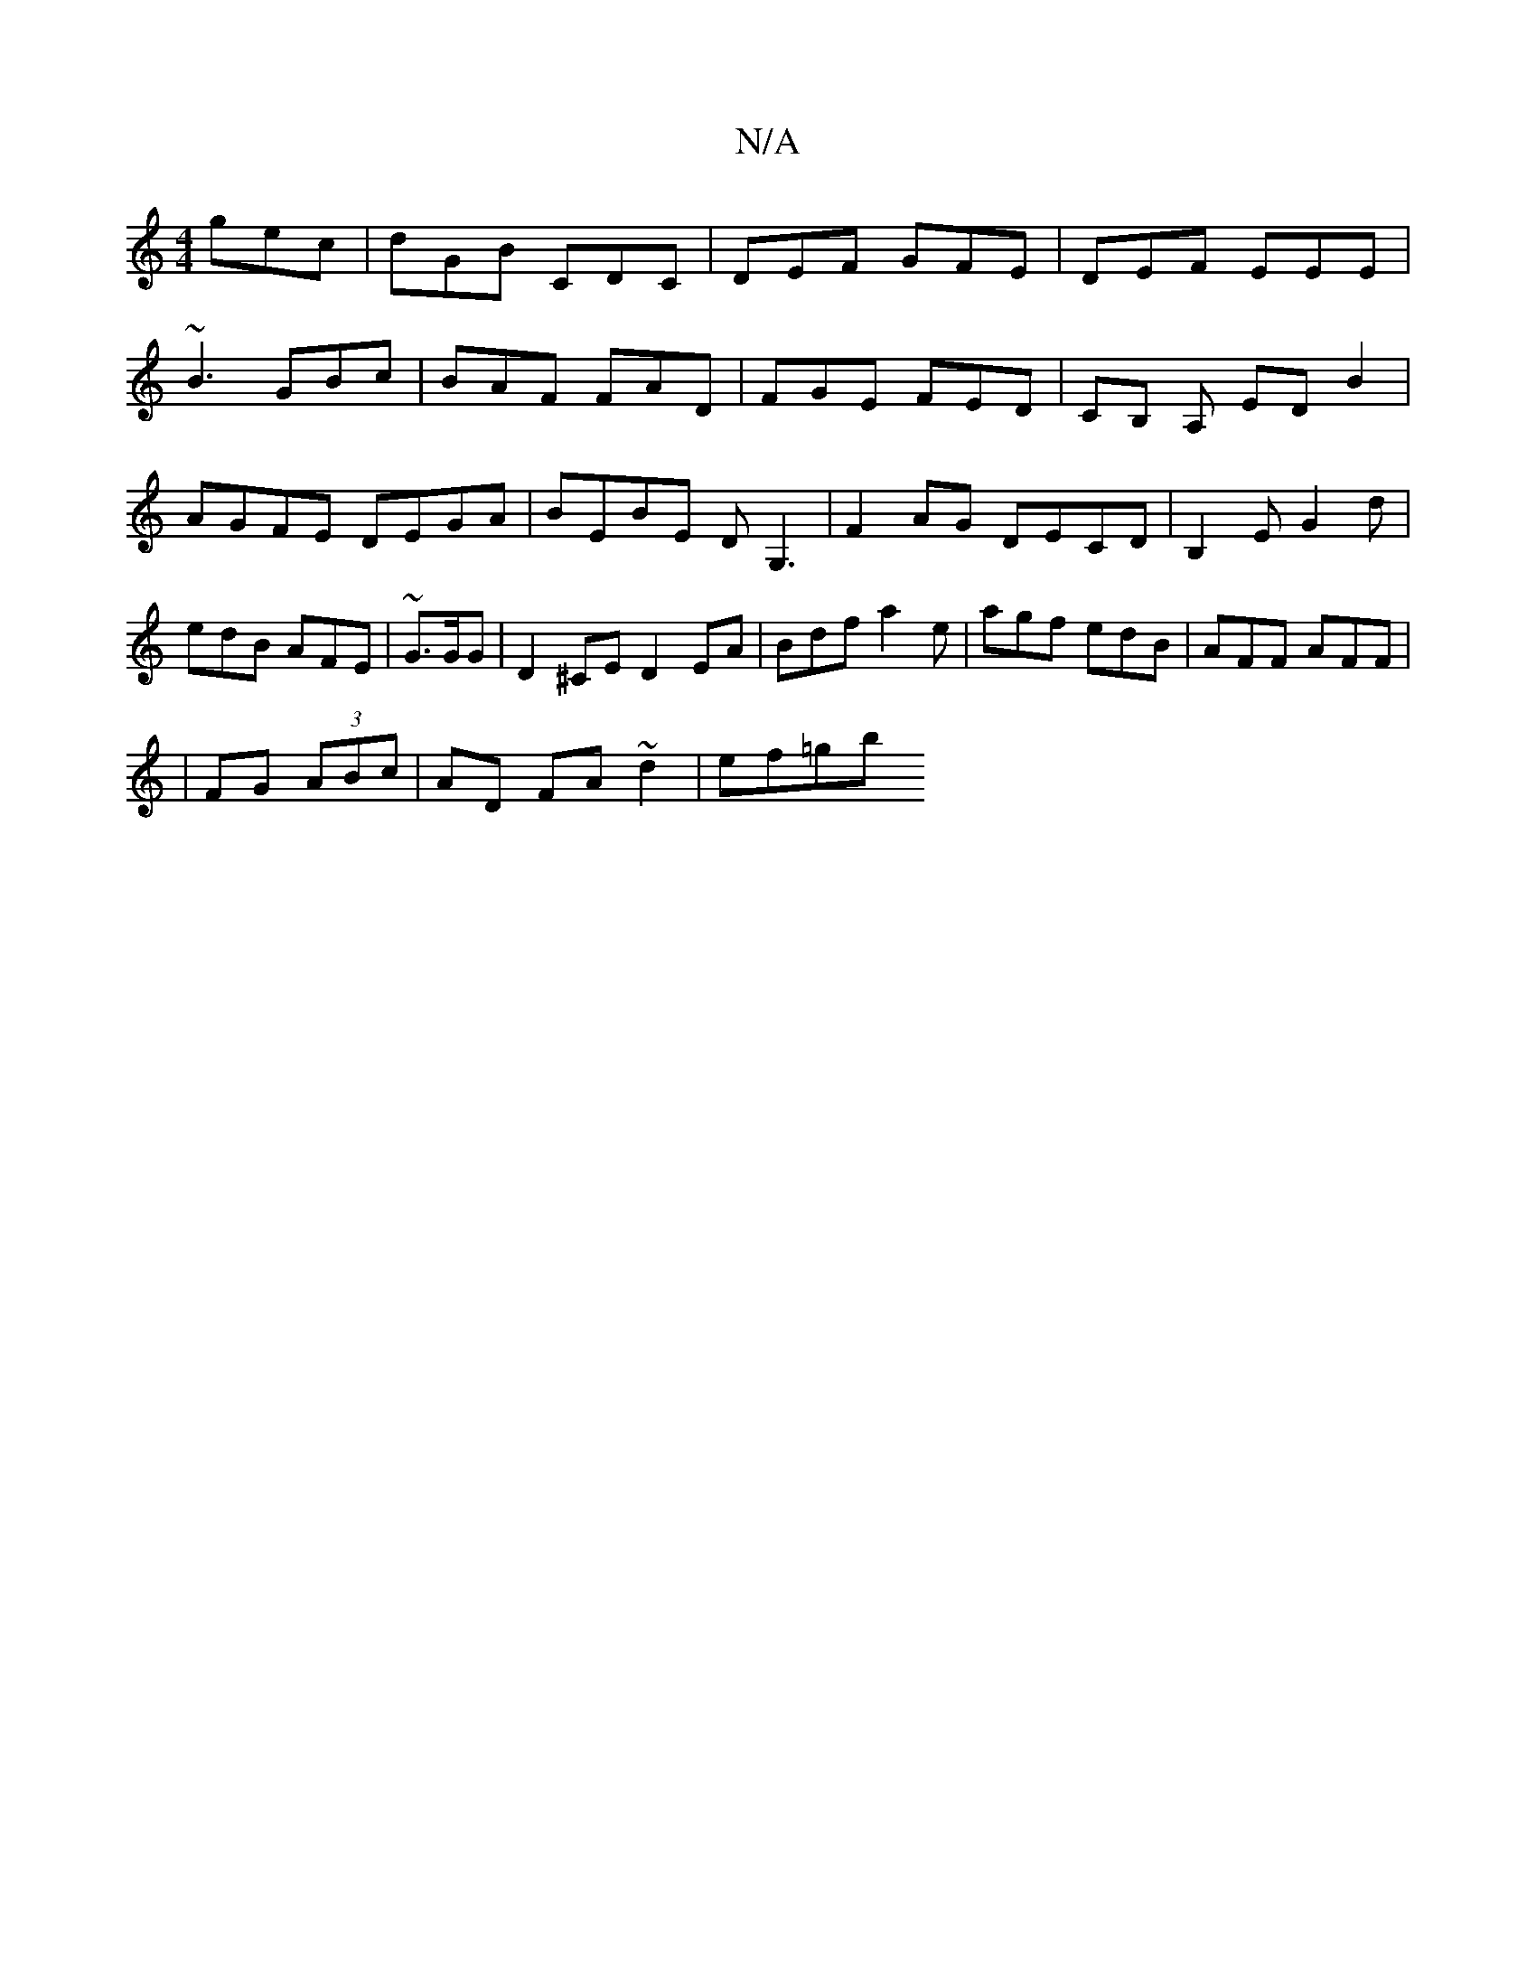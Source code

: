 X:1
T:N/A
M:4/4
R:N/A
K:Cmajor
gec|dGB CDC|DEF GFE|DEF EEE|
~B3 GBc|BAF FAD|FGE FED|CB, A,- ED B2|AGFE DEGA|BEBE DG,3|F2 AG DECD|B,2E G2d|edB AFE|~G3/G/G | D2 ^CE D2E_ A | Bdf a2e | agf edB | AFF AFF |
|FG (3ABc | AD FA ~d2 | ef=gb